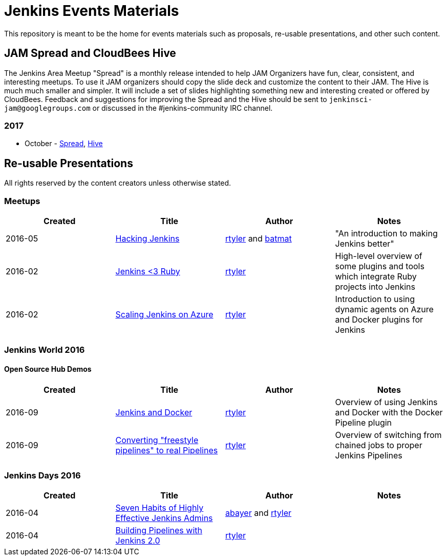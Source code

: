 = Jenkins Events Materials

This repository is meant to be the home for events materials such as proposals,
re-usable presentations, and other such content.

== JAM Spread and CloudBees Hive

The Jenkins Area Meetup "Spread" is a monthly release
intended to help JAM Organizers have fun, clear, consistent, and interesting meetups.
To use it JAM organizers should copy the slide deck and customize the content to their JAM.
The Hive is much much smaller and simpler.  It will include a set of slides highlighting something new and interesting created or offered by CloudBees.
Feedback and suggestions for improving the Spread and the Hive should be sent to
`jenkinsci-jam@googlegroups.com`
or discussed in the #jenkins-community IRC channel.

=== 2017

* October - link:https://goo.gl/91qZMu[Spread], link:https://goo.gl/PcTKh1[Hive]


== Re-usable Presentations

All rights reserved by the content creators unless otherwise stated.

=== Meetups

|===
| Created | Title | Author | Notes

| 2016-05
| link:https://docs.google.com/presentation/d/1mVS2CRZhh12V4-Oi7PoL5gv9idGetEY09LORmgl1JyM/edit?usp=sharing[Hacking Jenkins]
| link:https://github.com/rtyler[rtyler] and link:https://github.com/batmat[batmat]
| "An introduction to making Jenkins better"

| 2016-02
| link:https://docs.google.com/presentation/d/13xdWaBqoz6UHINrE9C7LP3Xa8Fbol3krANjogdIuKDo/edit?usp=sharing[Jenkins <3 Ruby]
| link:https://github.com/rtyler[rtyler]
| High-level overview of some plugins and tools which integrate Ruby projects into Jenkins

| 2016-02
| link:https://docs.google.com/presentation/d/1hg25DBTTCwYp6OfOQ_BDVoAyjQMXnyQHvPqpPoaSL8o/edit?usp=sharing[Scaling Jenkins on Azure]
| link:https://github.com/rtyler[rtyler]
| Introduction to using dynamic agents on Azure and Docker plugins for Jenkins

|===

=== Jenkins World 2016

==== Open Source Hub Demos

|===
| Created | Title | Author | Notes

| 2016-09
| link:https://docs.google.com/presentation/d/1O7wOglLPZg24b78q5JYL-X1YIl3_ScdWZxDys846vcE/edit?usp=sharing[Jenkins and Docker]
| link:https://github.com/rtyler[rtyler]
| Overview of using Jenkins and Docker with the Docker Pipeline plugin

| 2016-09
| link:https://docs.google.com/presentation/d/1eqJe0QjfRd0yZVvyReXWG2yUbxU9SwdKn259amZ51xY/edit?usp=sharing[Converting "freestyle pipelines" to real Pipelines]
| link:https://github.com/rtyler[rtyler]
| Overview of switching from chained jobs to proper Jenkins Pipelines

|===


=== Jenkins Days 2016

|===
| Created | Title | Author | Notes

| 2016-04
| link:https://docs.google.com/presentation/d/1HpOEdiy0lrDkYvNiqICvdl7O-GEDxldj6TrOawU4rA0/edit?usp=sharing[Seven Habits of Highly Effective Jenkins Admins]
| link:https://github.com/abayer[abayer] and link:https://github.com/rtyler[rtyler]
|

| 2016-04
| link:https://docs.google.com/presentation/d/1PDNXMYFyvOgYFSP2zmB82cCGLFe0Vqw3-nXZ_wYmOBU/edit?usp=sharing[Building Pipelines with Jenkins 2.0]
| link:https://github.com/rtyler[rtyler]
|

|===

